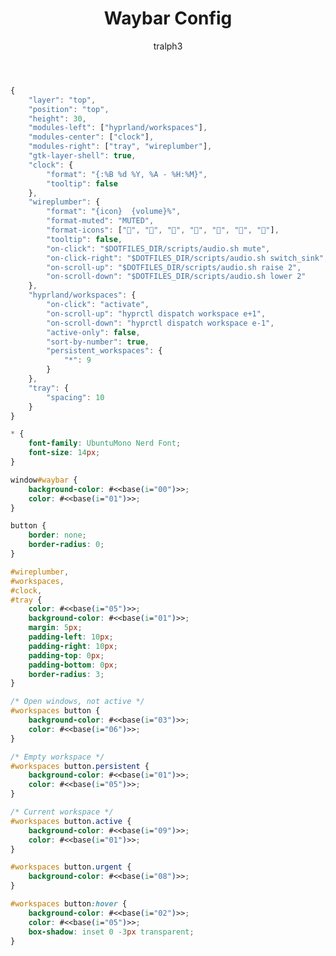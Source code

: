 #+TITLE: Waybar Config
#+AUTHOR: tralph3
#+PROPERTY: header-args :noweb yes :mkdirp yes

#+begin_src js :tangle ~/.config/waybar/config
  {
      "layer": "top",
      "position": "top",
      "height": 30,
      "modules-left": ["hyprland/workspaces"],
      "modules-center": ["clock"],
      "modules-right": ["tray", "wireplumber"],
      "gtk-layer-shell": true,
      "clock": {
          "format": "{:%B %d %Y, %A - %H:%M}",
          "tooltip": false
      },
      "wireplumber": {
          "format": "{icon}  {volume}%",
          "format-muted": "MUTED",
          "format-icons": ["", "", "", "", "", "", ""],
          "tooltip": false,
          "on-click": "$DOTFILES_DIR/scripts/audio.sh mute",
          "on-click-right": "$DOTFILES_DIR/scripts/audio.sh switch_sink",
          "on-scroll-up": "$DOTFILES_DIR/scripts/audio.sh raise 2",
          "on-scroll-down": "$DOTFILES_DIR/scripts/audio.sh lower 2"
      },
      "hyprland/workspaces": {
          "on-click": "activate",
          "on-scroll-up": "hyprctl dispatch workspace e+1",
          "on-scroll-down": "hyprctl dispatch workspace e-1",
          "active-only": false,
          "sort-by-number": true,
          "persistent_workspaces": {
              "*": 9
          }
      },
      "tray": {
          "spacing": 10
      }
  }
#+end_src

#+begin_src css :tangle ~/.config/waybar/style.css
  ,* {
      font-family: UbuntuMono Nerd Font;
      font-size: 14px;
  }

  window#waybar {
      background-color: #<<base(i="00")>>;
      color: #<<base(i="01")>>;
  }

  button {
      border: none;
      border-radius: 0;
  }

  #wireplumber,
  #workspaces,
  #clock,
  #tray {
      color: #<<base(i="05")>>;
      background-color: #<<base(i="01")>>;
      margin: 5px;
      padding-left: 10px;
      padding-right: 10px;
      padding-top: 0px;
      padding-bottom: 0px;
      border-radius: 3;
  }

  /* Open windows, not active */
  #workspaces button {
      background-color: #<<base(i="03")>>;
      color: #<<base(i="06")>>;
  }

  /* Empty workspace */
  #workspaces button.persistent {
      background-color: #<<base(i="01")>>;
      color: #<<base(i="05")>>;
  }

  /* Current workspace */
  #workspaces button.active {
      background-color: #<<base(i="09")>>;
      color: #<<base(i="01")>>;
  }

  #workspaces button.urgent {
      background-color: #<<base(i="08")>>;
  }

  #workspaces button:hover {
      background-color: #<<base(i="02")>>;
      color: #<<base(i="05")>>;
      box-shadow: inset 0 -3px transparent;
  }
#+end_src
